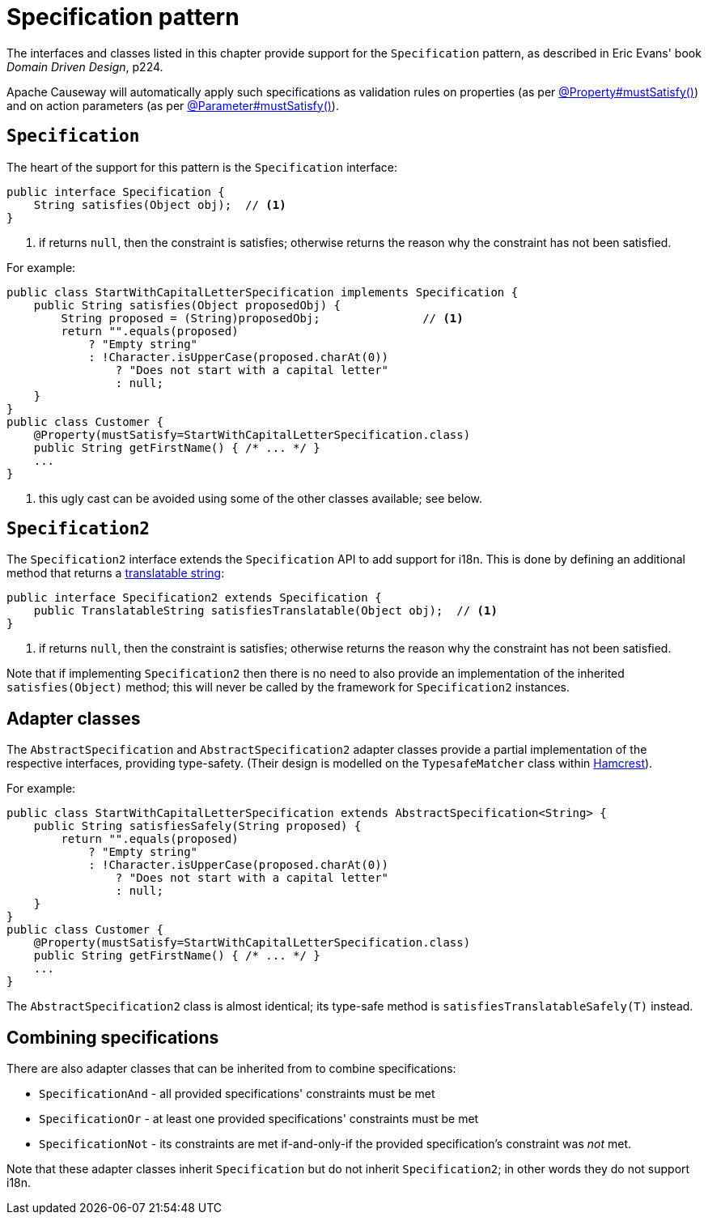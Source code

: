 [#specification-pattern]
= Specification pattern

:Notice: Licensed to the Apache Software Foundation (ASF) under one or more contributor license agreements. See the NOTICE file distributed with this work for additional information regarding copyright ownership. The ASF licenses this file to you under the Apache License, Version 2.0 (the "License"); you may not use this file except in compliance with the License. You may obtain a copy of the License at. http://www.apache.org/licenses/LICENSE-2.0 . Unless required by applicable law or agreed to in writing, software distributed under the License is distributed on an "AS IS" BASIS, WITHOUT WARRANTIES OR  CONDITIONS OF ANY KIND, either express or implied. See the License for the specific language governing permissions and limitations under the License.
:page-partial:


The interfaces and classes listed in this chapter provide support for the  `Specification` pattern, as described in Eric Evans' book _Domain Driven Design_, p224.

Apache Causeway will automatically apply such specifications as validation rules on properties (as per xref:refguide:applib:index/annotation/Property.adoc#mustSatisfy[@Property#mustSatisfy()]) and on action parameters (as per xref:refguide:applib:index/annotation/Parameter.adoc#mustSatisfy[@Parameter#mustSatisfy()]).

[#specification]
== `Specification`

The heart of the support for this pattern is the `Specification` interface:

[source,java]
----
public interface Specification {
    String satisfies(Object obj);  // <1>
}
----
<1> if returns `null`, then the constraint is satisfies; otherwise returns the reason why the constraint has not been satisfied.

For example:

[source,java]
----
public class StartWithCapitalLetterSpecification implements Specification {
    public String satisfies(Object proposedObj) {
        String proposed = (String)proposedObj;               // <1>
        return "".equals(proposed)
            ? "Empty string"
            : !Character.isUpperCase(proposed.charAt(0))
                ? "Does not start with a capital letter"
                : null;
    }
}
public class Customer {
    @Property(mustSatisfy=StartWithCapitalLetterSpecification.class)
    public String getFirstName() { /* ... */ }
    ...
}
----
<1> this ugly cast can be avoided using some of the other classes available; see below.

== `Specification2`

The `Specification2` interface extends the `Specification` API to add support for i18n.
This is done by defining an additional method that returns a xref:refguide:applib:index/services/i18n/TranslatableString.adoc[translatable string]:

[source,java]
----
public interface Specification2 extends Specification {
    public TranslatableString satisfiesTranslatable(Object obj);  // <1>
}
----
<1> if returns `null`, then the constraint is satisfies; otherwise returns the reason why the constraint has not been satisfied.

Note that if implementing `Specification2` then there is no need to also provide an implementation of the inherited `satisfies(Object)` method; this will never be called by the framework for `Specification2` instances.

== Adapter classes

The `AbstractSpecification` and `AbstractSpecification2` adapter classes provide a partial implementation of the respective interfaces, providing type-safety.
(Their design is modelled on the `TypesafeMatcher` class within link:http://hamcrest.org/JavaHamcrest/[Hamcrest]).

For example:

[source,java]
----
public class StartWithCapitalLetterSpecification extends AbstractSpecification<String> {
    public String satisfiesSafely(String proposed) {
        return "".equals(proposed)
            ? "Empty string"
            : !Character.isUpperCase(proposed.charAt(0))
                ? "Does not start with a capital letter"
                : null;
    }
}
public class Customer {
    @Property(mustSatisfy=StartWithCapitalLetterSpecification.class)
    public String getFirstName() { /* ... */ }
    ...
}
----

The `AbstractSpecification2` class is almost identical; its type-safe method is `satisfiesTranslatableSafely(T)` instead.

== Combining specifications

There are also adapter classes that can be inherited from to combine specifications:

* `SpecificationAnd` - all provided specifications' constraints must be met
* `SpecificationOr` - at least one provided specifications' constraints must be met
* `SpecificationNot` - its constraints are met if-and-only-if the provided specification's constraint was _not_ met.

Note that these adapter classes inherit `Specification` but do not inherit `Specification2`; in other words they do not support i18n.
